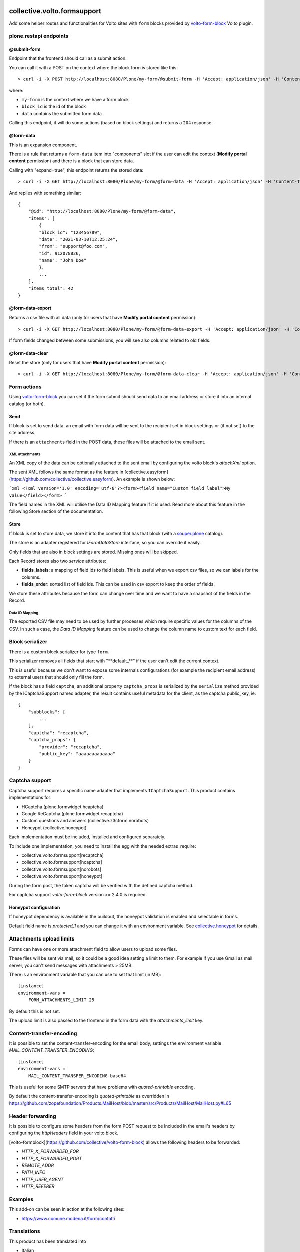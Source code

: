 .. image:: https://img.shields.io/pypi/v/collective.volto.formsupport.svg
    :target: https://pypi.python.org/pypi/collective.volto.formsupport/
    :alt: Latest Version

.. image:: https://img.shields.io/pypi/status/collective.volto.formsupport.svg
    :target: https://pypi.python.org/pypi/collective.volto.formsupport
    :alt: Egg Status

.. image:: https://img.shields.io/pypi/pyversions/collective.volto.formsupport.svg?style=plastic
    :target: https://pypi.python.org/pypi/collective.volto.formsupport/
    :alt: Supported - Python Versions

.. image:: https://img.shields.io/pypi/l/collective.volto.formsupport.svg
    :target: https://pypi.python.org/pypi/collective.volto.formsupport/
    :alt: License

.. image:: https://coveralls.io/repos/github/collective/collective.volto.formsupport/badge.svg
    :target: https://coveralls.io/github/collective/collective.volto.formsupport
    :alt: Coverage


============================
collective.volto.formsupport
============================

Add some helper routes and functionalities for Volto sites with ``form`` blocks provided by `volto-form-block <https://github.com/collective/volto-form-block>`_ Volto plugin.

plone.restapi endpoints
=======================

@submit-form
------------

Endpoint that the frontend should call as a submit action.

You can call it with a POST on the context where the block form is stored like this::

> curl -i -X POST http://localhost:8080/Plone/my-form/@submit-form -H 'Accept: application/json' -H 'Content-Type: application/json' --data-raw '{"block_id": "123456789", "data": [{"field_id": "foo", "value":"foo", "label": "Foo"},{"field_id": "from", "value": "support@foo.com"}, {"field_id":"name", "value": "John Doe", "label": "Name"}]}'

where:

- ``my-form`` is the context where we have a form block
- ``block_id`` is the id of the block
- ``data`` contains the submitted form data

Calling this endpoint, it will do some actions (based on block settings) and returns a ``204`` response.


@form-data
----------

This is an expansion component.

There is a rule that returns a ``form-data`` item into "components" slot if the user can edit the
context (**Modify portal content** permission) and there is a block that can store data.

Calling with "expand=true", this endpoint returns the stored data::

> curl -i -X GET http://localhost:8080/Plone/my-form/@form-data -H 'Accept: application/json' -H 'Content-Type: application/json' --user admin:admin


And replies with something similar::

    {
        "@id": "http://localhost:8080/Plone/my-form/@form-data",
        "items": [
            {
            "block_id": "123456789",
            "date": "2021-03-10T12:25:24",
            "from": "support@foo.com",
            "id": 912078826,
            "name": "John Doe"
            },
            ...
        ],
        "items_total": 42
    }

@form-data-export
-----------------

Returns a csv file with all data (only for users that have **Modify portal content** permission)::

> curl -i -X GET http://localhost:8080/Plone/my-form/@form-data-export -H 'Accept: application/json' -H 'Content-Type: application/json' --user admin:admin

If form fields changed between some submissions, you will see also columns related to old fields.

@form-data-clear
----------------

Reset the store (only for users that have **Modify portal content** permission)::

> curl -i -X GET http://localhost:8080/Plone/my-form/@form-data-clear -H 'Accept: application/json' -H 'Content-Type: application/json' --user admin:admin


Form actions
============

Using `volto-form-block <https://github.com/collective/volto-form-block>`_ you can set if the form submit should send data to an email address
or store it into an internal catalog (or both).

Send
----

If block is set to send data, an email with form data will be sent to the recipient set in block settings or (if not set) to the site address.

If there is an ``attachments`` field in the POST data, these files will be attached to the email sent.

XML attachments
^^^^^^^^^^^^^^^

An XML copy of the data can be optionally attached to the sent email by configuring the volto block's `attachXml` option.

The sent XML follows the same format as the feature in [collective.easyform](https://github.com/collective/collective.easyform). An example is shown below:

```xml
<?xml version='1.0' encoding='utf-8'?><form><field name="Custom field label">My value</field></form>
```

The field names in the XML will utilise the Data ID Mapping feature if it is used. Read more about this feature in the following Store section of the documentation.

Store
-----

If block is set to store data, we store it into the content that has that block (with a `souper.plone <https://pypi.org/project/souper.plone>`_ catalog).

The store is an adapter registered for *IFormDataStore* interface, so you can override it easily.

Only fields that are also in block settings are stored. Missing ones will be skipped.

Each Record stores also two *service* attributes:

- **fields_labels**: a mapping of field ids to field labels. This is useful when we export csv files, so we can labels for the columns.
- **fields_order**: sorted list of field ids. This can be used in csv export to keep the order of fields.

We store these attributes because the form can change over time and we want to have a snapshot of the fields in the Record.

Data ID Mapping
^^^^^^^^^^^^^^^

The exported CSV file may need to be used by further processes which require specific values for the columns of the CSV. In such a case, the `Data ID Mapping` feature can be used to change the column name to custom text for each field.

Block serializer
================

There is a custom block serializer for type ``form``.

This serializer removes all fields that start with "\**default_**\" if the user can't edit the current context.

This is useful because we don't want to expose some internals configurations (for example the recipient email address)
to external users that should only fill the form.

If the block has a field ``captcha``, an additional property ``captcha_props`` is serialized by the ``serialize``
method provided by the ICaptchaSupport named adapter, the result contains useful metadata for the client, as the
captcha public_key, ie::

    {
        "subblocks": [
            ...
        ],
        "captcha": "recaptcha",
        "captcha_props": {
            "provider": "recaptcha",
            "public_key": "aaaaaaaaaaaaa"
        }
    }

Captcha support
===============

Captcha support requires a specific name adapter that implements ``ICaptchaSupport``.
This product contains implementations for:

- HCaptcha (plone.formwidget.hcaptcha)
- Google ReCaptcha (plone.formwidget.recaptcha)
- Custom questions and answers (collective.z3cform.norobots)
- Honeypot (collective.honeypot)


Each implementation must be included, installed and configured separately.

To include one implementation, you need to install the egg with the needed extras_require:

- collective.volto.formsupport[recaptcha]
- collective.volto.formsupport[hcaptcha]
- collective.volto.formsupport[norobots]
- collective.volto.formsupport[honeypot]

During the form post, the token captcha will be verified with the defined captcha method.

For captcha support `volto-form-block` version >= 2.4.0 is required.

Honeypot configuration
----------------------

If honeypot dependency is available in the buildout, the honeypot validation is enabled and selectable in forms.

Default field name is `protected_1` and you can change it with an environment variable. See `collective.honeypot <https://github.com/collective/collective.honeypot#id7>`_ for details.

Attachments upload limits
=========================

Forms can have one or more attachment field to allow users to upload some files.

These files will be sent via mail, so it could be a good idea setting a limit to them.
For example if you use Gmail as mail server, you can't send messages with attachments > 25MB.

There is an environment variable that you can use to set that limit (in MB)::

    [instance]
    environment-vars =
        FORM_ATTACHMENTS_LIMIT 25

By default this is not set.

The upload limit is also passed to the frontend in the form data with the `attachments_limit` key.

Content-transfer-encoding
=========================

It is possible to set the content-transfer-encoding for the email body, settings the environment
variable `MAIL_CONTENT_TRANSFER_ENCODING`::

    [instance]
    environment-vars =
        MAIL_CONTENT_TRANSFER_ENCODING base64

This is useful for some SMTP servers that have problems with `quoted-printable` encoding.

By default the content-transfer-encoding is `quoted-printable` as overridden in
https://github.com/zopefoundation/Products.MailHost/blob/master/src/Products/MailHost/MailHost.py#L65

Header forwarding
=========================

It is possible to configure some headers from the form POST request to be included in the email's headers by configuring the `httpHeaders` field in your volto block.

[volto-formblock](https://github.com/collective/volto-form-block) allows the following headers to be forwarded:

- `HTTP_X_FORWARDED_FOR`
- `HTTP_X_FORWARDED_PORT`
- `REMOTE_ADDR`
- `PATH_INFO`
- `HTTP_USER_AGENT`
- `HTTP_REFERER`

Examples
========

This add-on can be seen in action at the following sites:

- https://www.comune.modena.it/form/contatti


Translations
============

This product has been translated into

- Italian


Installation
============

Install collective.volto.formsupport by adding it to your buildout::

    [buildout]

    ...

    eggs =
        collective.volto.formsupport


and then running ``bin/buildout``


Contribute
==========

- Issue Tracker: https://github.com/collective/collective.volto.formsupport/issues
- Source Code: https://github.com/collective/collective.volto.formsupport


License
=======

The project is licensed under the GPLv2.

Authors
=======

This product was developed by **RedTurtle Technology** team.

.. image:: https://avatars1.githubusercontent.com/u/1087171?s=100&v=4
   :alt: RedTurtle Technology Site
   :target: https://www.redturtle.it/
